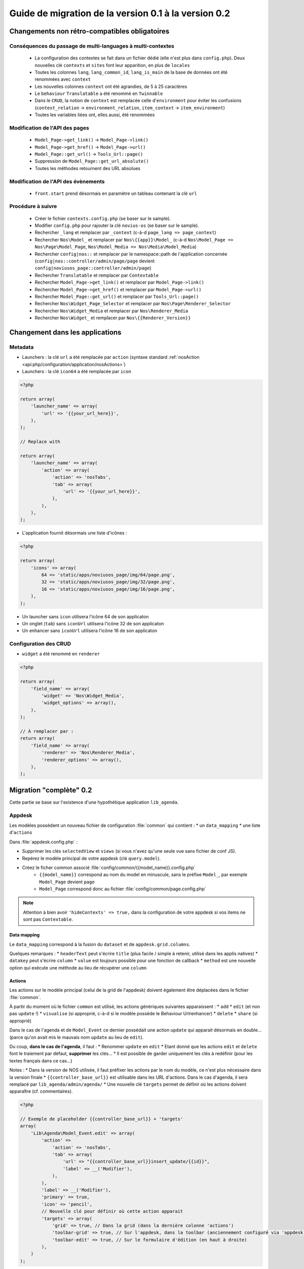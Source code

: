 Guide de migration de la version 0.1 à la version 0.2
#####################################################

Changements non rétro-compatibles obligatoires
**********************************************

Conséquences du passage de multi-languages à multi-contextes
============================================================

	* La configuration des contextes se fait dans un fichier dédié (elle n'est plus dans ``config.php``). Deux nouvelles
	  clé ``contexts`` et ``sites`` font leur apparition, en plus de ``locales``
	* Toutes les colonnes ``lang``, ``lang_common_id``, ``lang_is_main`` de la base de données ont été renommées avec ``context``
	* Les nouvelles colonnes ``context`` ont été agrandies, de 5 à 25 caractères
	* Le ``behaviour`` ``Translatable`` a été renommé en ``Twinnable``
	* Dans le ``CRUD``, la notion de ``context`` est remplacée celle d'``environment`` pour éviter les confusions (``context_relation`` -> ``environment_relation``, ``item_context`` -> ``item_environment``)
	* Toutes les variables liées ont, elles aussi, été renommées

Modification de l'API des pages
===============================

	* ``Model_Page->get_link()`` -> ``Model_Page->link()``
	* ``Model_Page->get_href()`` -> ``Model_Page->url()``
	* ``Model_Page::get_url()`` -> ``Tools_Url::page()``
	* Suppression de ``Model_Page::get_url_absolute()``
	* Toutes les méthodes retournent des URL absolues

Modification de l'API des évènements
====================================

    * ``front.start`` prend désormais en paramètre un tableau contenant la clé ``url``

Procédure à suivre
==================

    * Créer le fichier ``contexts.config.php`` (se baser sur le sample).
    * Modifier ``config.php`` pour rajouter la clé ``novius-os`` (se baser sur le sample).

    * Rechercher ``_lang`` et remplacer par ``_context`` (c-à-d ``page_lang => page_context``)
    * Rechercher ``Nos\Model_`` et remplacer par ``Nos\{{app}}\Model_`` (c-à-d ``Nos\Model_Page => Nos\Page\Model_Page``, ``Nos\Model_Media => Nos\Media\Model_Media``)
    * Rechercher ``config|nos::`` et remplacer par le namespace::path de l'application concernée (``config|nos::controller/admin/page/page`` devient ``config|noviusos_page::controller/admin/page``)
    * Rechercher ``Translatable`` et remplacer par ``Contextable``
    * Rechercher  ``Model_Page->get_link()`` et remplacer par ``Model_Page->link()``
    * Rechercher ``Model_Page->get_href()`` et remplacer par ``Model_Page->url()``
    * Rechercher ``Model_Page::get_url()`` et remplacer par ``Tools_Url::page()``

    * Rechercher ``Nos\Widget_Page_Selector`` et remplacer par ``Nos\Page\Renderer_Selector``
    * Rechercher ``Nos\Widget_Media`` et remplacer par ``Nos\Renderer_Media``
    * Rechercher ``Nos\Widget_`` et remplacer par ``Nos\{{Renderer_Version}}``


Changement dans les applications
********************************

Metadata
========


* Launchers : la clé ``url`` a été remplacée par ``action`` (syntaxe standard :ref:`nosAction <api:php/configuration/application/nosActions>`)
* Launchers : la clé ``icon64`` a été remplacée par ``icon``

.. code-block:: php

	<?php

	return array(
	    'launcher_name' => array(
	        'url' => '{{your_url_here}}',
	    ),
	);

	// Replace with

	return array(
	    'launcher_name' => array(
	        'action' => array(
	            'action' => 'nosTabs',
	            'tab' => array(
	                'url' => '{{your_url_here}}',
	            ),
	        ),
	    ),
	);


* L'application fournit désormais une liste d'icônes :

.. code-block:: php

    <?php

    return array(
        'icons' => array(
            64 => 'static/apps/noviusos_page/img/64/page.png',
            32 => 'static/apps/noviusos_page/img/32/page.png',
            16 => 'static/apps/noviusos_page/img/16/page.png',
        ),
    );

* Un launcher sans ``icon`` utilisera l'icône 64 de son applicaton
* Un onglet (``tab``) sans ``iconUrl`` utilisera l'icône 32 de son applicaton
* Un enhancer sans ``iconUrl`` utilisera l'icône 16 de son applicaton


Configuration des CRUD
======================

* ``widget`` a été renommé en ``renderer``


.. code-block:: php

    <?php

    return array(
        'field_name' => array(
            'widget' => 'Nos\Widget_Media',
            'widget_options' => array(),
        ),
    );

    // À remplacer par :
    return array(
        'field_name' => array(
            'renderer' => 'Nos\Renderer_Media',
            'renderer_options' => array(),
        ),
    );


Migration "complète" 0.2
************************


Cette partie se base sur l'existence d'une hypothétique application ``lib_agenda``.


Appdesk
=======

Les modèles possèdent un nouveau fichier de configuration :file:`common` qui contient :
* un ``data_mapping``
* une liste d'``actions``

Dans :file:`appdesk.config.php` :

* Supprimer les clés ``selectedView`` et ``views`` (si vous n'avez qu'une seule vue sans fichier de conf JS).
* Repérez le modèle principal de votre appdesk (clé ``query.model``).
* Créez le ficher common associé :file:`config/common/{{model_name}}.config.php`
    * ``{{model_name}}`` correspond au nom du model en minuscule, sans le préfixe ``Model_``, par exemple ``Model_Page`` devient ``page``
    * ``Model_Page`` correspond donc au fichier :file:`config/common/page.config.php`


.. note::

    Attention à bien avoir ``'hideContexts' => true,`` dans la configuration de votre appdesk si vos items ne sont pas ``Contextable``.


Data mapping
------------

Le ``data_mapping`` correspond à la fusion du ``dataset`` et de ``appdesk.grid.columns``.


.. code-block:: php
   :emphasize-lines: 6,11-21,29-49

    <?php

    // Ancien code de appdesk.config.php
    return array(
        'query' => array(
            'model' => 'Lib\Agenda\Model_Event',
            'order_by' => array('evt_date_begin' => 'DESC'),
            'limit' => 20,
        ),
        // ...
        'dataset' => array(
            'id'            => 'evt_id',
            'title'         => 'evt_title',
            'periode'       => array(
                'search_column' => 'evt_date_begin',
                'dataType'      => 'datetime',
                'value'         => function ($object) {
                    // ...
                },
            },
        ),
        // ...
        'appdesk' => array(
            // ...
            'grid' => array(
                'urlJson' => 'admin/lib_agenda/appdesk/json',
                'columns' => array(
                    'id' => array(
                        'headerText' => __('Id'),
                        'dataKey' => 'id'
                    ),
                    'title' => array(
                        'headerText' => __('Nom'),
                        'dataKey' => 'title'
                    ),
                    'periode' => array(
                        'headerText' => __('Dates'),
                        'dataKey' => 'periode'
                    ),
                    'published' => array(
                        'headerText' => __('Status'),
                        'dataKey' => 'publication_status'
                    ),
                    'actions' => array(
                        'actions' => array('update', 'delete'),
                    ),
                ),
            ),
            // ...
        ),
    );


.. code-block:: php
   :emphasize-lines: 12,16

    <?php

    // Nouveau code de appdesk.config.php
    return array(
        'query' => array(
            'order_by' => array('evt_date_begin' => 'DESC'),
            'limit' => 20,
        ),
        // Indique quel est le model, et donc quel fichier 'common' charger
        'model' => 'Lib\Agenda\Model_Event',
        // ...
        // DEPLACER / FUSIONNER la clé 'dataset' dans common
        // ...
        'appdesk' => array(
            // ...
            // DEPLACER / FUSIONNER la clé 'grid' dans common
            // ...
        ),
    );


.. code-block:: php
   :emphasize-lines: 5

    <?php

    // Code du nouveau fichier event.config.php
    return array(
        // Fusion de 'appdesk.dataset' et de 'appdesk.grid.columns'
        'data_mapping' => array(
            'id' => array(
                'title' => __('Id'),
                'column' => 'evt_id'
            ),
            'title' => array(
                'title' => __('Nom'),
                'column' => 'evt_title'
            ),
            'periode' => array(
                'title' => __('Dates'),
                'search_column' => 'evt_date_begin',
                'value'         => function ($object) {
                    // ...
                }
            ),
            'published' => array(
                'title' => __('Status'),
                'method' => 'publication_status'
            ),
        ),
    );

Quelques remarques :
* ``headerText`` peut s'écrire ``title`` (plus facile / simple à retenir, utilisé dans les applis natives)
* ``datakey`` peut s'écrire ``column``
* ``value`` est toujours possible pour une fonction de callback
* ``method`` est une nouvelle option qui exécute une méthode au lieu de récupérer une ``column``



Actions
-------

Les actions sur le modèle principal (celui de la grid de l'appdesk) doivent également être déplacées dans le fichier :file:`common`.

.. code-block:: php
   :emphasize-lines: 8-16

    <?php

    // Ancien code de appdesk.config.php
    return array(
        // ...
        'appdesk' => array(
            // ...
            // DEPLACER la clé 'actions' dans 'config/common/{{model_name}}.config.php'
            'actions' => array(
                'edit' => array(
                    // ...
                ),
                'delete' => array(
                    // ...
                ),
            ),
            // ...
        ),
        // ...
    );

.. code-block:: php
   :emphasize-lines: 8

    <?php

    // Nouveau code de appdesk.config.php
    return array(
        // ...
        'appdesk' => array(
            // ...
            // La clé 'actions' n'est plus ici
            // ...
        ),
        // ...
    );


.. code-block:: php
   :emphasize-lines: 9-17

    <?php

    // Nouveau code de 'config/common/event.config.php'
    return array(
        'data_mapping' => array(
            // ...
        ),

        // Tableau de configuration déplacé depuis 'appdesk.actions'
        'actions' => array(
            'Lib\Agenda\Model_Event.edit' => array(
                // ...
            ),
            'Lib\Agenda\Model_Event.delete' => array(
                // ...
            ),
        ),
    );



À partir du moment où le fichier ``common`` est utilisé, les actions génériques suivantes apparaissent :
* ``add``
* ``edit`` (et non pas ``update`` !)
* ``visualise`` (si approprié, c-à-d si le modèle possède le Behaviour Urlrenhancer)
* ``delete``
* ``share`` (si approprié)


Dans le cas de l'agenda et de ``Model_Event`` ce dernier possédait une action ``update`` qui apparait désormais en double... (parce qu'on avait mis le mauvais nom ``update`` au lieu de ``edit``).

Du coup, **dans le cas de l'agenda**, il faut :
* Renommer ``update`` en ``edit``
* Etant donné que les actions ``edit`` et ``delete`` font le traiement par défaut, **supprimer** les clés...
* Il est possible de garder uniquement les clés à redéfinir (pour les textes français dans ce cas...)

Notes :
* Dans la version de NOS utilisée, il faut préfixer les actions par le nom du modèle, ce n'est plus nécessaire dans la version finale
* ``{{controller_base_url}}`` est utilisable dans les URL d'actions. Dans le cas d'agenda, il sera remplacé par ``lib_agenda/admin/agenda/``
* Une nouvelle clé ``targets`` permet de définir où les actions doivent apparaître (cf. commentaires).

.. code-block:: php

    <?php

    // Exemple de placeholder {{controller_base_url}} + 'targets'
    array(
        'Lib\Agenda\Model_Event.edit' => array(
            'action' =>
                'action' => 'nosTabs',
                'tab' => array(
                    'url' => "{{controller_base_url}}insert_update/{{id}}",
                    'label' => __('Modifier'),
                ),
            ),
            'label' => __('Modifier'),
            'primary' => true,
            'icon' => 'pencil',
            // Nouvelle clé pour définir où cette action apparait
            'targets' => array(
                'grid' => true, // Dans la grid (dans la dernière colonne 'actions')
                'toolbar-grid' => true, // Sur l'appdesk, dans la toolbar (anciennement configuré via 'appdesk.button')
                'toolbar-edit' => true, // Sur le formulaire d'édition (en haut à droite)
            ),
        )
    );


Par défaut, les targets sont configurées comme suit pour les actions :
* ``grid`` : edit + visualise + delete
* ``toolbar-grid`` : add
* ``toolbar-edit`` : visualise + share + delete

.. note::

    Pour l'instant, ``appdesk.appdesk.buttons`` est toujours défini, il prend donc la main sur la configuration par défaut.
    Sachant que nous avons à la fois 'Ajouter un évènement' et 'Ajouter une catégorie', on ne peut pas (encore) le supprimer tout de suite.



I18N et traductions
-------------------

Les textes sont configurables via la clé ``i18n``.

Se référer à la documentation, ou (en attendant) au fichier :file:`framework/config/common_i18n.config.php` pour la liste des clés possibles.

.. code-block:: php

    <?php

    return array(
        'i18n' => array(
            // Crud
            'notification item added' => __('And voilà! The page has been added.'),
            'notification item deleted' => __('The page has been deleted.'),

            // General errors
            'notification item does not exist anymore' => __('This page doesn’t exist any more. It has been deleted.'),
            'notification item not found' => __('We cannot find this page.'),

            // Blank slate
            'translate error parent not available in context' => __('We’re afraid this page cannot be added in {{context}} because its <a>parent</a> is not available in this context yet.'),
            'translate error parent not available in language' => __('We’re afraid this page cannot be added in {{language}} because its <a>parent</a> is not available in this language yet.'),

            // Deletion popup
            'deleting item title' => __('Deleting the page ‘{{title}}’'),

            # Delete action's labels
            'deleting button 1 item' => __('Yes, delete this page'),
            'deleting button N items' => __('Yes, delete these {{count}} pages'),

            '1 item' => __('1 page'),
            'N items' => __('{{count}} pages'),

            # Keep only if the model has the behaviour Contextable
            'deleting with N contexts' => __('This page exists in <strong>{{context_count}} contexts</strong>.'),
            'deleting with N languages' => __('This page exists in <strong>{{language_count}} languages</strong>.'),

            # Keep only if the model has the behaviours Contextable + Tree
            'deleting with N contexts and N children' => __('This page exists in <strong>{{context_count}} contexts</strong> and has <strong>{{children_count}} sub-pages</strong>.'),
            'deleting with N contexts and 1 child' => __('This page exists in <strong>{{context_count}} contexts</strong> and has <strong>one sub-page</strong>.'),
            'deleting with N languages and N children' => __('This page exists in <strong>{{language_count}} languages</strong> and has <strong>{{children_count}} sub-pages</strong>.'),
            'deleting with N languages and 1 child' => __('This page exists in <strong>{{language_count}} languages</strong> and has <strong>one sub-page</strong>.'),

            # Keep only if the model has the behaviour Tree
            'deleting with 1 child' => __('This page has <strong>1 sub-page</strong>.'),
            'deleting with N children' => __('This page has <strong>{{children_count}} sub-pages</strong>.'),
        ),
    );


Inspecteurs
-----------

En 0.1, les inspecteurs sont configurés à 3 endroits :
* La clé ``appdesk.appdesk.inspectors``
* La clé ``inputs``
* Le fichier de configuration :file:`inspector/{{model}}.config.php`

En 0.2, les ``inputs`` doivent désormais être déplacés dans leur fichier :file:`inspector/{{model}}.config.php` correspondant.
Chaque clé de ``appdesk.appdesk.inspectors`` sera déplacée sur une clé ``appdesk`` du fichier ``inspector/{{model}}.config.php`` correspondant.
La clé ``appdesk.appdesk.inspectors`` est remplacée par une clé ``inspectors`` qui contient le nom des fichiers ``inspector/{{model}}.config.php``.


Category
^^^^^^^^

.. code-block:: php
   :emphasize-lines: 7-11

    <?php

    // Ancien code dans appdesk.config.php
    return array(
        // ...
        'inputs' => array(
            // Cet input correspond au filtre pour l'inspecteur catégorie
            // On déplace la clé (evt_cat_id) dans 'input.key' et la fonction de callback dans 'input.query'
            'evt_cat_id' => function($value, $query) {
                // ...
            },
        ),
        // ...
    );


.. code-block:: php

    <?php

    // Nouveau code dans config/controller/admin/inspector/category.config.php
    return array(
        // ...
        'input' => array(
            'key' => 'evt_cat_id',
            'query' => function($value, $query) {
                // ...
            },
        ),
        // ...
    );


Date
^^^^

.. code-block:: php

    <?php

    // Ancien code dans appdesk.config.php
    return array(
        // ...
        'appdesk' => array(
            'appdesk' => array(
                // ...
                'inspectors' => array(
                    // Il faut déplacer ce tableu dans le fichier de configuration de l'inspecteur, sous une nouvelle clé 'appdesk'
                    'startdate' => array(
                        'label' => __('Date de début'),
                        'url' => 'admin/lib_agenda/inspector/date/list',
                        'inputName' => 'startdate',
                        'vertical' => true
                    ),
                    // ...
                ),
            ),
            // ...
        ),
    );


Ici l'inspecteur date n'a pas encore de fichier de configuration, on va en créer un et modifier le fichier de configuration de l'appdesk.


.. code-block:: php

    <?php

    // Nouveau code dans appdesk.config.php
    return array(
        // ...
        'inspectors' => array(
	     'date',
             // ...
        ),
        // ...
    );

.. code-block:: php

    <?php

    // Nouveau fichier config/controller/admin/inspector/date.config.php
    return array(
        'input' => array(
            'key' => 'evt_date_begin',
            // Pas besoin de 'query', l'inspecteur date en génère un automatiquement en fonction de la key
        ),

        // Reprise de 'appdesk.appdesk.inspectors.startdate'
        'appdesk' => array(
            'label' => __('Date de début'),
        ),
    );


L'idée est d'encapsuler le tableau ``appdesk.appdesk.inspectors.{{inspector_name}}`` dans une clé ``appdesk`` du fichier de config de l'inspecteur.

published
^^^^^^^^^

.. code-block:: php

    <?php

    // Ancien code dans appdesk.config.php
    return array(
        // ...
        'inputs' => array(
            // ...
            'evt_published' => function($value, $query) {
                // ...
            },
        ),
        // ...
        'appdesk' => array(
            'appdesk' => array(
                // ...
                'inspectors' => array(
                    'published' => array(
                        'vertical' => true,
                        'url' => 'admin/lib_agenda/inspector/published/list',
                        'inputName' => 'evt_published',
                        'grid' => array(
                            'columns' => array(
                                'title' => array(
                                    'visible' => false,
                                    'dataKey' => 'title',
                                ),
                                'icon_title' => array(
                                    'headerText' => __('Status'),
                                    'dataKey' => 'icon_title',
                                ),
                                'id' => array(
                                    'visible' => false,
                                    'dataKey' => 'id',
                                ),
                            ),
                        ),
                    ),
                    // ...
                ),
                // ...
            ),
            // ...
        ),
    );


L'inspecteur ``published`` a déjà un fichier de configuration, complétons le en créant une nouvelle clé ``appdesk`` :


.. code-block:: php
   :emphasize-lines: 8,16

    <?php

    // Nouveau fichier config/controller/admin/inspector/date.config.php
    return array(
        'data' => array(
            // ...
        ),

        // Ici on reprend 'appdesk.appdesk.inspectors.published'
        'input' => array(
            'key' => 'evt_published',
            'query' => function($value, $query) {
                // ...
            },
        ),

        // Ici on reprend 'input.evt_published'
        'appdesk' => array(
            'vertical' => true,
            'inputName' => 'evt_published',
            'url' => 'admin/lib_agenda/inspector/published/list',
            'grid' => array(
                'columns' => array(
                    'title' => array(
                        'visible' => false,
                        'dataKey' => 'title',
                    ),
                    'icon_title' => array(
                        'headerText' => __('Status'),
                        'dataKey' => 'icon_title',
                    ),
                    'id' => array(
                        'visible' => false,
                        'dataKey' => 'id',
                    ),
                ),
            ),
        ),
    );

.. code-block:: php

    <?php

    // Nouveau code dans appdesk.config.php
    return array(
        // ...
        'inspectors' => array(
	     'published',
             // ...
        ),
        // ...
    );







